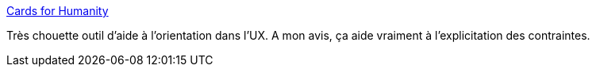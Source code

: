 :jbake-type: post
:jbake-status: published
:jbake-title: Cards for Humanity
:jbake-tags: design,accessibility,web,discussion,support,_mois_avr.,_année_2021
:jbake-date: 2021-04-19
:jbake-depth: ../
:jbake-uri: shaarli/1618820664000.adoc
:jbake-source: https://nicolas-delsaux.hd.free.fr/Shaarli?searchterm=https%3A%2F%2Fcardsforhumanity.idean.com%2F&searchtags=design+accessibility+web+discussion+support+_mois_avr.+_ann%C3%A9e_2021
:jbake-style: shaarli

https://cardsforhumanity.idean.com/[Cards for Humanity]

Très chouette outil d'aide à l'orientation dans l'UX. A mon avis, ça aide vraiment à l'explicitation des contraintes.
